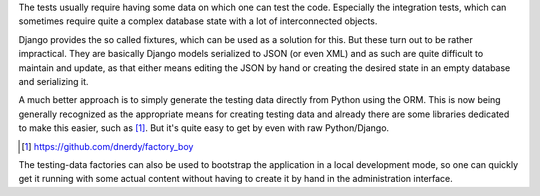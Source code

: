 The tests usually require having some data on which one can test the code.
Especially the integration tests, which can sometimes require quite a complex
database state with a lot of interconnected objects.

Django provides the so called fixtures, which can be used as a solution for
this. But these turn out to be rather impractical. They are basically Django
models serialized to JSON (or even XML) and as such are quite difficult to
maintain and update, as that either means editing the JSON by hand or creating
the desired state in an empty database and serializing it.

A much better approach is to simply generate the testing data directly from
Python using the ORM. This is now being generally recognized as the appropriate
means for creating testing data and already there are some libraries dedicated
to make this easier, such as [#]_. But it's quite easy to get by even with raw
Python/Django.

.. [#] https://github.com/dnerdy/factory_boy

The testing-data factories can also be used to bootstrap the application in a
local development mode, so one can quickly get it running with some actual
content without having to create it by hand in the administration interface.
